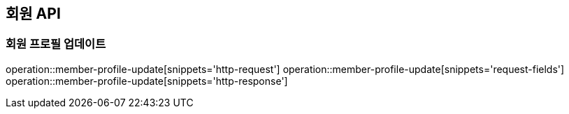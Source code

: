 == 회원 API

=== 회원 프로필 업데이트

operation::member-profile-update[snippets='http-request']
operation::member-profile-update[snippets='request-fields']
operation::member-profile-update[snippets='http-response']
